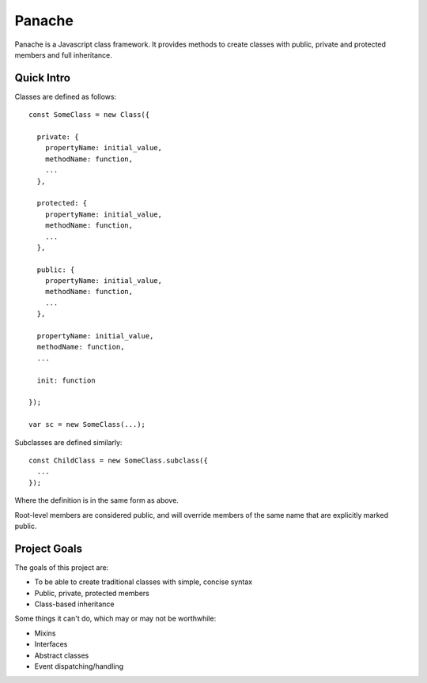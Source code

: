 Panache
=======

Panache is a Javascript class framework. It provides methods to create classes with
public, private and protected members and full inheritance.

Quick Intro
-----------

Classes are defined as follows::
  
  const SomeClass = new Class({
    
    private: {
      propertyName: initial_value,
      methodName: function,
      ...
    },
    
    protected: {
      propertyName: initial_value,
      methodName: function,
      ...
    },
    
    public: {
      propertyName: initial_value,
      methodName: function,
      ...
    },
    
    propertyName: initial_value,
    methodName: function,
    ...
    
    init: function
    
  });
 
  var sc = new SomeClass(...);

Subclasses are defined similarly::
  
  const ChildClass = new SomeClass.subclass({
    ...
  });
  
Where the definition is in the same form as above.

Root-level members are considered public, and will override members of the same name that are
explicitly marked public.

Project Goals
-------------

The goals of this project are:

* To be able to create traditional classes with simple, concise syntax
* Public, private, protected members
* Class-based inheritance

Some things it can't do, which may or may not be worthwhile:

* Mixins
* Interfaces
* Abstract classes
* Event dispatching/handling

